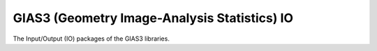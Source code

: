 GIAS3 (Geometry Image-Analysis Statistics) IO
=============================================

The Input/Output (IO) packages of the GIAS3 libraries.
